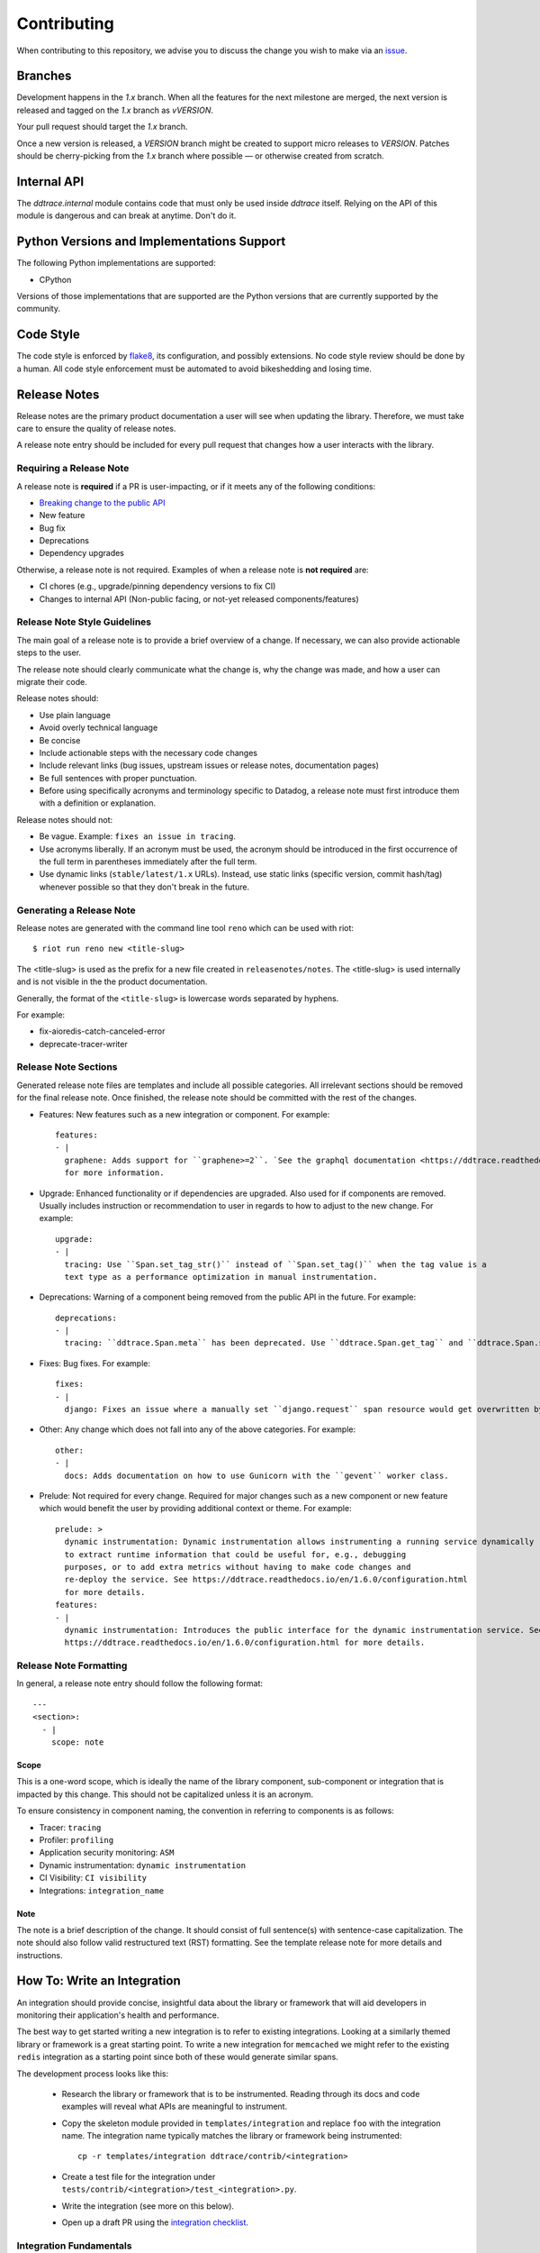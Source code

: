 ==============
 Contributing
==============

When contributing to this repository, we advise you to discuss the change you
wish to make via an `issue <https://github.com/DataDog/dd-trace-py/issues>`_.


Branches
========

Development happens in the `1.x` branch. When all the features for the next
milestone are merged, the next version is released and tagged on the `1.x`
branch as `vVERSION`.

Your pull request should target the `1.x` branch.

Once a new version is released, a `VERSION` branch might be created to
support micro releases to `VERSION`. Patches should be cherry-picking from the
`1.x` branch where possible — or otherwise created from scratch.


Internal API
============

The `ddtrace.internal` module contains code that must only be used inside
`ddtrace` itself. Relying on the API of this module is dangerous and can break
at anytime. Don't do it.

Python Versions and Implementations Support
===========================================

The following Python implementations are supported:

- CPython

Versions of those implementations that are supported are the Python versions
that are currently supported by the community.

Code Style
==========

The code style is enforced by `flake8 <https://pypi.org/project/flake8>`_, its
configuration, and possibly extensions. No code style review should be done by
a human. All code style enforcement must be automated to avoid bikeshedding
and losing time.


Release Notes
=======================
Release notes are the primary product documentation a user will see when updating the library. Therefore, we must take care to ensure the quality of release notes.

A release note entry should be included for every pull request that changes how a user interacts with the library.

Requiring a Release Note
++++++++++++++++++++++++

A release note is **required** if a PR is user-impacting, or if it meets any of the following conditions:

* `Breaking change to the public API <https://ddtrace.readthedocs.io/en/stable/versioning.html#release-versions>`_
* New feature
* Bug fix
* Deprecations
* Dependency upgrades

Otherwise, a release note is not required.
Examples of when a release note is **not required** are:

* CI chores (e.g., upgrade/pinning dependency versions to fix CI)
* Changes to internal API (Non-public facing, or not-yet released components/features)

Release Note Style Guidelines
+++++++++++++++++++++++++++++

The main goal of a release note is to provide a brief overview of a change.
If necessary, we can also provide actionable steps to the user.

The release note should clearly communicate what the change is, why the change was made,
and how a user can migrate their code.

Release notes should:

* Use plain language
* Avoid overly technical language
* Be concise
* Include actionable steps with the necessary code changes
* Include relevant links (bug issues, upstream issues or release notes, documentation pages)
* Be full sentences with proper punctuation.
* Before using specifically acronyms and terminology specific to Datadog, a release note must first introduce them with a definition or explanation.

Release notes should not:

* Be vague. Example: ``fixes an issue in tracing``.
* Use acronyms liberally. If an acronym must be used, the acronym should be introduced in the first occurrence of the full term in parentheses immediately after the full term.
* Use dynamic links (``stable/latest/1.x`` URLs). Instead, use static links (specific version, commit hash/tag) whenever possible so that they don't break in the future.

Generating a Release Note
+++++++++++++++++++++++++
Release notes are generated with the command line tool ``reno`` which can be used with riot::

    $ riot run reno new <title-slug>

The <title-slug> is used as the prefix for a new file created in ``releasenotes/notes``.
The <title-slug> is used internally and is not visible in the the product documentation.

Generally, the format of the ``<title-slug>`` is lowercase words separated by hyphens.

For example:

* fix-aioredis-catch-canceled-error
* deprecate-tracer-writer

Release Note Sections
+++++++++++++++++++++

Generated release note files are templates and include all possible categories.
All irrelevant sections should be removed for the final release note.
Once finished, the release note should be committed with the rest of the changes.

* Features: New features such as a new integration or component. For example::

    features:
    - |
      graphene: Adds support for ``graphene>=2``. `See the graphql documentation <https://ddtrace.readthedocs.io/en/1.6.0/integrations.html#graphql>`_
      for more information.

* Upgrade: Enhanced functionality or if dependencies are upgraded. Also used for if components are removed. Usually includes instruction or recommendation to user in regards to how to adjust to the new change. For example::

    upgrade:
    - |
      tracing: Use ``Span.set_tag_str()`` instead of ``Span.set_tag()`` when the tag value is a
      text type as a performance optimization in manual instrumentation.

* Deprecations: Warning of a component being removed from the public API in the future. For example::

    deprecations:
    - |
      tracing: ``ddtrace.Span.meta`` has been deprecated. Use ``ddtrace.Span.get_tag`` and ``ddtrace.Span.set_tag`` instead.

* Fixes: Bug fixes. For example::

    fixes:
    - |
      django: Fixes an issue where a manually set ``django.request`` span resource would get overwritten by the integration.

* Other: Any change which does not fall into any of the above categories. For example::

    other:
    - |
      docs: Adds documentation on how to use Gunicorn with the ``gevent`` worker class.

* Prelude: Not required for every change. Required for major changes such as a new component or new feature which would benefit the user by providing additional context or theme. For example::

    prelude: >
      dynamic instrumentation: Dynamic instrumentation allows instrumenting a running service dynamically
      to extract runtime information that could be useful for, e.g., debugging
      purposes, or to add extra metrics without having to make code changes and
      re-deploy the service. See https://ddtrace.readthedocs.io/en/1.6.0/configuration.html
      for more details.
    features:
    - |
      dynamic instrumentation: Introduces the public interface for the dynamic instrumentation service. See
      https://ddtrace.readthedocs.io/en/1.6.0/configuration.html for more details.

Release Note Formatting
+++++++++++++++++++++++

In general, a release note entry should follow the following format::

  ---
  <section>:
    - |
      scope: note

Scope
~~~~~

This is a one-word scope, which is ideally the name of the library component, sub-component or integration
that is impacted by this change. This should not be capitalized unless it is an acronym.

To ensure consistency in component naming, the convention in referring to components is as follows:

* Tracer: ``tracing``
* Profiler: ``profiling``
* Application security monitoring: ``ASM``
* Dynamic instrumentation: ``dynamic instrumentation``
* CI Visibility: ``CI visibility``
* Integrations: ``integration_name``

Note
~~~~

The note is a brief description of the change. It should consist of full sentence(s) with sentence-case capitalization.
The note should also follow valid restructured text (RST) formatting. See the template release note for
more details and instructions.

How To: Write an Integration
============================

An integration should provide concise, insightful data about the library or
framework that will aid developers in monitoring their application's health and
performance.

The best way to get started writing a new integration is to refer to existing
integrations. Looking at a similarly themed library or framework is a great
starting point. To write a new integration for ``memcached`` we might refer to
the existing ``redis`` integration as a starting point since both of these
would generate similar spans.

The development process looks like this:

  - Research the library or framework that is to be instrumented. Reading
    through its docs and code examples will reveal what APIs are meaningful to
    instrument.

  - Copy the skeleton module provided in ``templates/integration`` and replace
    ``foo`` with the integration name. The integration name typically matches
    the library or framework being instrumented::

      cp -r templates/integration ddtrace/contrib/<integration>

  - Create a test file for the integration under
    ``tests/contrib/<integration>/test_<integration>.py``.

  - Write the integration (see more on this below).

  - Open up a draft PR using the `integration checklist
    <https://github.com/DataDog/dd-trace-py/.github/PULL_REQUEST_TEMPLATE/integration.md>`_.


Integration Fundamentals
++++++++++++++++++++++++

Code structure
~~~~~~~~~~~~~~

All integrations live in ``ddtrace/contrib/`` and contain at least two files,
``__init__.py`` and ``patch.py``. A skeleton integration is available under
``templates/integration`` which can be used as a starting point::

    cp -r templates/integration ddtrace/contrib/<integration>


It is preferred to keep as much code as possible in ``patch.py``.


Pin API
~~~~~~~

The Pin API is used to configure the instrumentation at run-time. This includes
enabling and disabling the instrumentation and overriding the service name.


Library support
~~~~~~~~~~~~~~~

``ddtrace`` tries to support as many active versions of a library as possible.
The general rule is:

  - If the integration depends on internals of the library then test every
    minor version going back 2 years.

  - Else test each major version going back 2 years.


For libraries with many versions it is recommended to pull out the version of
the library to use when instrumenting volatile features. A great example of
this is the Flask integration:

    - pulling out the version: `flask version <https://github.com/DataDog/dd-trace-py/blob/96dc6403e329da87fe40a1e912ce72f2b452d65c/ddtrace/contrib/flask/patch.py#L45-L58>`_
    - using it to instrument a later-added feature `flask version usage <https://github.com/DataDog/dd-trace-py/blob/96dc6403e329da87fe40a1e912ce72f2b452d65c/ddtrace/contrib/flask/patch.py#L149-L151>`_


Exceptions/Errors
~~~~~~~~~~~~~~~~~

Exceptions provide a lot of useful information about errors and the application
as a whole and are fortunately usually quite easy to deal with. Exceptions are
a great place to start instrumenting. There are a couple of considerations when
dealing with exceptions in ``ddtrace``:

    - Re-raising the exception: it is crucial that we do not interfere with the
      application, so exceptions must be re-raised. See the `bottle exception handling <https://github.com/DataDog/dd-trace-py/blob/96dc6403e329da87fe40a1e912ce72f2b452d65c/ddtrace/contrib/bottle/trace.py#L50-L69>`_
      instrumentation for an example.

    - Gathering relevant information: ``ddtrace`` provides a helper for pulling
      out this information and adding it to a span.  See the `cassandra
      exception handling
      <https://github.com/DataDog/dd-trace-py/blob/96dc6403e329da87fe40a1e912ce72f2b452d65c/ddtrace/contrib/cassandra/session.py#L117-L122>`_
      instrumentation for an example.


Cross execution tracing
~~~~~~~~~~~~~~~~~~~~~~~

Some integrations can propagate a trace across execution boundaries to other
executions where the trace is continued (processes, threads, tasks, etc). Refer
to the :ref:`context` section of the documentation for more information.

    - Propagating the trace example: `requests <https://github.com/DataDog/dd-trace-py/blob/46a2600/ddtrace/contrib/requests/connection.py#L95-L97>`_
    - Receiving and activating a propagated trace example: `django <https://github.com/DataDog/dd-trace-py/blob/46a2600/ddtrace/contrib/django/patch.py#L304>`__


Web frameworks
++++++++++++++


A web framework integration must do the following if possible:

    - Install the WSGI or ASGI trace middlewares already provided by ``ddtrace``.
    - Trace the duration of the request.
    - Assign a resource name for a route.
    - Use ``trace_utils.set_http_meta`` to set the standard http tags.
    - Have an internal service name.
    - Support distributed tracing (configurable).
    - Provide insight to middlewares and views.
    - Use the `SpanTypes.WEB` span type.

Some example web framework integrations::
    - `flask <https://github.com/DataDog/dd-trace-py/tree/46a2600/ddtrace/contrib/flask>`_
    - `django <https://github.com/DataDog/dd-trace-py/tree/46a2600/ddtrace/contrib/django>`__


Database libraries
++++++++++++++++++

``ddtrace`` already provides base instrumentation for the Python database API
(PEP 249) which most database client libraries implement in the
`ddtrace.contrib.dbapi <https://github.com/DataDog/dd-trace-py/blob/46a2600/ddtrace/contrib/dbapi/__init__.py>`_
module.

Check out some of our existing database integrations for how to use the `dbapi`:

    - `mariadb <https://github.com/DataDog/dd-trace-py/tree/46a2600/ddtrace/contrib/mariadb>`_
    - `psycopg <https://github.com/DataDog/dd-trace-py/tree/46a2600/ddtrace/contrib/psycopg>`_
    - `mysql <https://github.com/DataDog/dd-trace-py/tree/46a2600/ddtrace/contrib/mysql>`_


Testing
+++++++

The tests must be defined in its own module in ``tests/contrib/<integration>/``.

Testing is the most important part of the integration. We have to be certain
that the integration:

    1) works: submits meaningful information to Datadog

    2) is invisible: does not impact the library or application by disturbing state,
       performance or causing errors

The best way to get started writing tests is to reference other integration test
suites. ``tests/contrib/django`` and ``tests/contrib/mariadb`` are good examples.
Be sure to make use of the test utilities and fixtures which will make testing
less of a burden.


Trace Examples
++++++++++++++

Optional! But it would be great if you have a sample app that you could add to
`trace examples repository <https://github.com/Datadog/trace-examples>`_ along
with screenshots of some example traces in the PR description.

These applications are helpful to quickly spin up example app to test as well
as see how traces look like for that integration you added.
